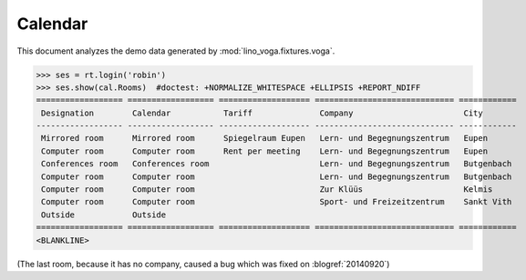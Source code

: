 .. _voga.tested.cal:

========
Calendar
========

This document analyzes the demo data generated by 
:mod:`lino_voga.fixtures.voga`.

.. to test only this document:

  $ python setup.py test -s tests.DocsTests.test_cal

.. doctest initialization:

   >>> from lino import startup
   >>> startup('lino_voga.projects.docs.settings.demo')
   >>> from lino.api.doctest import *

>>> ses = rt.login('robin')
>>> ses.show(cal.Rooms)  #doctest: +NORMALIZE_WHITESPACE +ELLIPSIS +REPORT_NDIFF
================== ================== =================== ============================= ============
 Designation        Calendar           Tariff              Company                       City
------------------ ------------------ ------------------- ----------------------------- ------------
 Mirrored room      Mirrored room      Spiegelraum Eupen   Lern- und Begegnungszentrum   Eupen
 Computer room      Computer room      Rent per meeting    Lern- und Begegnungszentrum   Eupen
 Conferences room   Conferences room                       Lern- und Begegnungszentrum   Butgenbach
 Computer room      Computer room                          Lern- und Begegnungszentrum   Butgenbach
 Computer room      Computer room                          Zur Klüüs                     Kelmis
 Computer room      Computer room                          Sport- und Freizeitzentrum    Sankt Vith
 Outside            Outside
================== ================== =================== ============================= ============
<BLANKLINE>

(The last room, because it has no company, caused a bug which was fixed on
:blogref:`20140920`)
